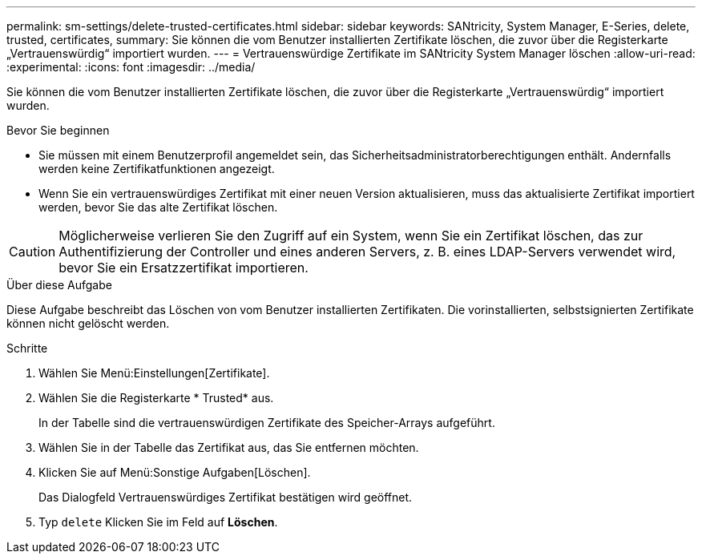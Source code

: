---
permalink: sm-settings/delete-trusted-certificates.html 
sidebar: sidebar 
keywords: SANtricity, System Manager, E-Series, delete, trusted, certificates, 
summary: Sie können die vom Benutzer installierten Zertifikate löschen, die zuvor über die Registerkarte „Vertrauenswürdig“ importiert wurden. 
---
= Vertrauenswürdige Zertifikate im SANtricity System Manager löschen
:allow-uri-read: 
:experimental: 
:icons: font
:imagesdir: ../media/


[role="lead"]
Sie können die vom Benutzer installierten Zertifikate löschen, die zuvor über die Registerkarte „Vertrauenswürdig“ importiert wurden.

.Bevor Sie beginnen
* Sie müssen mit einem Benutzerprofil angemeldet sein, das Sicherheitsadministratorberechtigungen enthält. Andernfalls werden keine Zertifikatfunktionen angezeigt.
* Wenn Sie ein vertrauenswürdiges Zertifikat mit einer neuen Version aktualisieren, muss das aktualisierte Zertifikat importiert werden, bevor Sie das alte Zertifikat löschen.


[CAUTION]
====
Möglicherweise verlieren Sie den Zugriff auf ein System, wenn Sie ein Zertifikat löschen, das zur Authentifizierung der Controller und eines anderen Servers, z. B. eines LDAP-Servers verwendet wird, bevor Sie ein Ersatzzertifikat importieren.

====
.Über diese Aufgabe
Diese Aufgabe beschreibt das Löschen von vom Benutzer installierten Zertifikaten. Die vorinstallierten, selbstsignierten Zertifikate können nicht gelöscht werden.

.Schritte
. Wählen Sie Menü:Einstellungen[Zertifikate].
. Wählen Sie die Registerkarte * Trusted* aus.
+
In der Tabelle sind die vertrauenswürdigen Zertifikate des Speicher-Arrays aufgeführt.

. Wählen Sie in der Tabelle das Zertifikat aus, das Sie entfernen möchten.
. Klicken Sie auf Menü:Sonstige Aufgaben[Löschen].
+
Das Dialogfeld Vertrauenswürdiges Zertifikat bestätigen wird geöffnet.

. Typ `delete` Klicken Sie im Feld auf *Löschen*.

